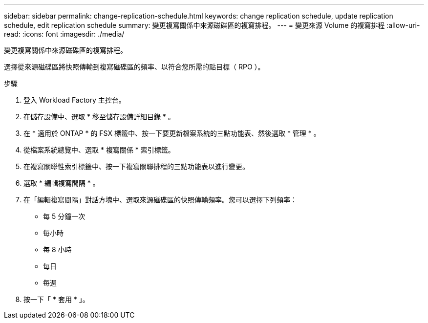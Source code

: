 ---
sidebar: sidebar 
permalink: change-replication-schedule.html 
keywords: change replication schedule, update replication schedule, edit replication schedule 
summary: 變更複寫關係中來源磁碟區的複寫排程。 
---
= 變更來源 Volume 的複寫排程
:allow-uri-read: 
:icons: font
:imagesdir: ./media/


[role="lead"]
變更複寫關係中來源磁碟區的複寫排程。

選擇從來源磁碟區將快照傳輸到複寫磁碟區的頻率、以符合您所需的點目標（ RPO ）。

.步驟
. 登入 Workload Factory 主控台。
. 在儲存設備中、選取 * 移至儲存設備詳細目錄 * 。
. 在 * 適用於 ONTAP * 的 FSX 標籤中、按一下要更新檔案系統的三點功能表、然後選取 * 管理 * 。
. 從檔案系統總覽中、選取 * 複寫關係 * 索引標籤。
. 在複寫關聯性索引標籤中、按一下複寫關聯排程的三點功能表以進行變更。
. 選取 * 編輯複寫間隔 * 。
. 在「編輯複寫間隔」對話方塊中、選取來源磁碟區的快照傳輸頻率。您可以選擇下列頻率：
+
** 每 5 分鐘一次
** 每小時
** 每 8 小時
** 每日
** 每週


. 按一下「 * 套用 * 」。


